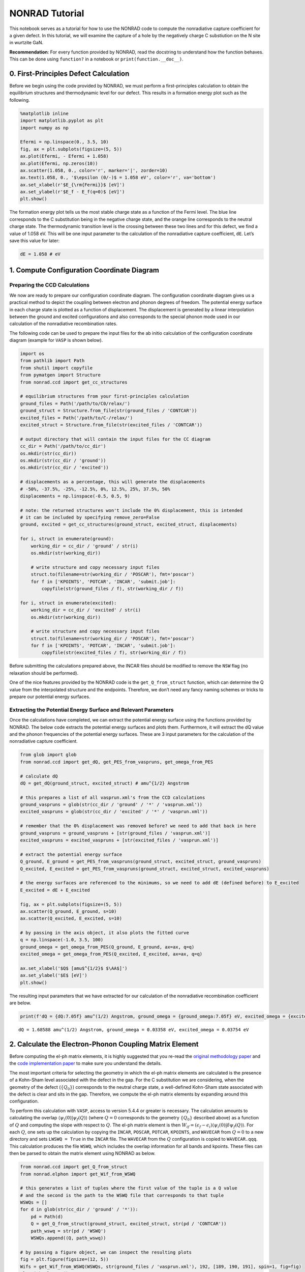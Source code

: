 NONRAD Tutorial
===============

This notebook serves as a tutorial for how to use the NONRAD code to
compute the nonradiative capture coefficient for a given defect. In this
tutorial, we will examine the capture of a hole by the negatively charge
C substiution on the N site in wurtzite GaN.

**Recommendation**: For every function provided by NONRAD, read the
docstring to understand how the function behaves. This can be done using
``function?`` in a notebook or ``print(function.__doc__)``.

0. First-Principles Defect Calculation
--------------------------------------

Before we begin using the code provided by NONRAD, we must perform a
first-principles calculation to obtain the equilibrium structures and
thermodynamic level for our defect. This results in a formation energy
plot such as the following.

.. code:: python3

    %matplotlib inline
    import matplotlib.pyplot as plt
    import numpy as np
    
    Efermi = np.linspace(0., 3.5, 10)
    fig, ax = plt.subplots(figsize=(5, 5))
    ax.plot(Efermi, - Efermi + 1.058)
    ax.plot(Efermi, np.zeros(10))
    ax.scatter(1.058, 0., color='r', marker='|', zorder=10)
    ax.text(1.058, 0., '$\epsilon (0/-)$ = 1.058 eV', color='r', va='bottom')
    ax.set_xlabel(r'$E_{\rm{Fermi}}$ [eV]')
    ax.set_ylabel(r'$E_f - E_f(q=0)$ [eV]')
    plt.show()



.. image:: tutorial_files/tutorial_2_0.png


The formation energy plot tells us the most stable charge state as a
function of the Fermi level. The blue line corresponds to the C
substitution being in the negative charge state, and the orange line
corresponds to the neutral charge state. The thermodynamic transition
level is the crossing between these two lines and for this defect, we
find a value of 1.058 eV. This will be one input parameter to the
calculation of the nonradiative capture coefficient, ``dE``. Let’s save
this value for later:

.. code:: python3

    dE = 1.058 # eV

1. Compute Configuration Coordinate Diagram
-------------------------------------------

Preparing the CCD Calculations
^^^^^^^^^^^^^^^^^^^^^^^^^^^^^^

We now are ready to prepare our configuration coordinate diagram. The
configuration coordinate diagram gives us a practical method to depict
the coupling between electron and phonon degrees of freedom. The
potential energy surface in each charge state is plotted as a function
of displacement. The displacement is generated by a linear interpolation
between the ground and excited configurations and also corresponds to
the special phonon mode used in our calculation of the nonradiative
recombination rates.

The following code can be used to prepare the input files for the ab
initio calculation of the configuration coordinate diagram (example for
``VASP`` is shown below).

.. code:: python3

    import os
    from pathlib import Path
    from shutil import copyfile
    from pymatgen import Structure
    from nonrad.ccd import get_cc_structures
    
    # equilibrium structures from your first-principles calculation
    ground_files = Path('/path/to/C0/relax/')
    ground_struct = Structure.from_file(str(ground_files / 'CONTCAR'))
    excited_files = Path('/path/to/C-/relax/')
    excited_struct = Structure.from_file(str(excited_files / 'CONTCAR'))
    
    # output directory that will contain the input files for the CC diagram
    cc_dir = Path('/path/to/cc_dir')
    os.mkdir(str(cc_dir))
    os.mkdir(str(cc_dir / 'ground'))
    os.mkdir(str(cc_dir / 'excited'))
    
    # displacements as a percentage, this will generate the displacements
    # -50%, -37.5%, -25%, -12.5%, 0%, 12.5%, 25%, 37.5%, 50%
    displacements = np.linspace(-0.5, 0.5, 9)
    
    # note: the returned structures won't include the 0% displacement, this is intended
    # it can be included by specifying remove_zero=False
    ground, excited = get_cc_structures(ground_struct, excited_struct, displacements)
    
    for i, struct in enumerate(ground):
        working_dir = cc_dir / 'ground' / str(i)
        os.mkdir(str(working_dir))
        
        # write structure and copy necessary input files
        struct.to(filename=str(working_dir / 'POSCAR'), fmt='poscar')
        for f in ['KPOINTS', 'POTCAR', 'INCAR', 'submit.job']:
            copyfile(str(ground_files / f), str(working_dir / f))
            
    for i, struct in enumerate(excited):
        working_dir = cc_dir / 'excited' / str(i)
        os.mkdir(str(working_dir))
        
        # write structure and copy necessary input files
        struct.to(filename=str(working_dir / 'POSCAR'), fmt='poscar')
        for f in ['KPOINTS', 'POTCAR', 'INCAR', 'submit.job']:
            copyfile(str(excited_files / f), str(working_dir / f))

Before submitting the calculations prepared above, the INCAR files
should be modified to remove the ``NSW`` flag (no relaxation should be
performed).

One of the nice features provided by the NONRAD code is the
``get_Q_from_struct`` function, which can determine the Q value from the
interpolated structure and the endpoints. Therefore, we don’t need any
fancy naming schemes or tricks to prepare our potential energy surfaces.

Extracting the Potential Energy Surface and Relevant Parameters
^^^^^^^^^^^^^^^^^^^^^^^^^^^^^^^^^^^^^^^^^^^^^^^^^^^^^^^^^^^^^^^

Once the calculations have completed, we can extract the potential
energy surface using the functions provided by NONRAD. The below code
extracts the potential energy surfaces and plots them. Furthermore, it
will extract the dQ value and the phonon frequencies of the potential
energy surfaces. These are 3 input parameters for the calculation of the
nonradiative capture coefficient.

.. code:: python3

    from glob import glob
    from nonrad.ccd import get_dQ, get_PES_from_vaspruns, get_omega_from_PES
    
    # calculate dQ
    dQ = get_dQ(ground_struct, excited_struct) # amu^{1/2} Angstrom
    
    # this prepares a list of all vasprun.xml's from the CCD calculations
    ground_vaspruns = glob(str(cc_dir / 'ground' / '*' / 'vasprun.xml'))
    excited_vaspruns = glob(str(cc_dir / 'excited' / '*' / 'vasprun.xml'))
    
    # remember that the 0% displacement was removed before? we need to add that back in here
    ground_vaspruns = ground_vaspruns + [str(ground_files / 'vasprun.xml')]
    excited_vaspruns = excited_vaspruns + [str(excited_files / 'vasprun.xml')]
    
    # extract the potential energy surface
    Q_ground, E_ground = get_PES_from_vaspruns(ground_struct, excited_struct, ground_vaspruns)
    Q_excited, E_excited = get_PES_from_vaspruns(ground_struct, excited_struct, excited_vaspruns)
    
    # the energy surfaces are referenced to the minimums, so we need to add dE (defined before) to E_excited
    E_excited = dE + E_excited
    
    fig, ax = plt.subplots(figsize=(5, 5))
    ax.scatter(Q_ground, E_ground, s=10)
    ax.scatter(Q_excited, E_excited, s=10)
    
    # by passing in the axis object, it also plots the fitted curve
    q = np.linspace(-1.0, 3.5, 100)
    ground_omega = get_omega_from_PES(Q_ground, E_ground, ax=ax, q=q)
    excited_omega = get_omega_from_PES(Q_excited, E_excited, ax=ax, q=q)
    
    ax.set_xlabel('$Q$ [amu$^{1/2}$ $\AA$]')
    ax.set_ylabel('$E$ [eV]')
    plt.show()



.. image:: tutorial_files/tutorial_8_0.png


The resulting input parameters that we have extracted for our
calculation of the nonradiative recombination coefficient are below.

.. code:: python3

    print(f'dQ = {dQ:7.05f} amu^(1/2) Angstrom, ground_omega = {ground_omega:7.05f} eV, excited_omega = {excited_omega:7.05f} eV')


.. parsed-literal::

    dQ = 1.68588 amu^(1/2) Angstrom, ground_omega = 0.03358 eV, excited_omega = 0.03754 eV


2. Calculate the Electron-Phonon Coupling Matrix Element
--------------------------------------------------------

Before computing the el-ph matrix elements, it is highly suggested that
you re-read the `original methodology
paper <https://doi.org/10.1103/PhysRevB.90.075202>`__ and the `code
implementation paper <https://doi.org/10.1016/j.cpc.2021.108056>`__ to
make sure you understand the details.

The most important criteria for selecting the geometry in which the
el-ph matrix elements are calculated is the presence of a Kohn-Sham
level associated with the defect in the gap. For the C substitution we
are considering, when the geometry of the defect (:math:`\{Q_0\}`)
corresponds to the neutral charge state, a well-defined Kohn-Sham state
associated with the defect is clear and sits in the gap. Therefore, we
compute the el-ph matrix elements by expanding around this
configuration.

To perform this calculation with ``VASP``, access to version 5.4.4 or
greater is necessary. The calculation amounts to calculating the overlap
:math:`\langle \psi_i (0) \vert \psi_f (Q) \rangle` (where :math:`Q = 0`
corresponds to the geometry :math:`\{Q_0\}` described above) as a
function of :math:`Q` and computing the slope with respect to :math:`Q`.
The el-ph matrix element is then
:math:`W_{if} = (\epsilon_f - \epsilon_i) \langle \psi_i (0) \vert \delta \psi_f (Q) \rangle`.
For each :math:`Q`, one sets up the calculation by copying the
``INCAR``, ``POSCAR``, ``POTCAR``, ``KPOINTS``, and ``WAVECAR`` from :math:`Q = 0` to a new
directory and sets ``LWSWQ = True`` in the ``INCAR`` file. The
``WAVECAR`` from the :math:`Q` configuration is copied to
``WAVECAR.qqq``. This calculation produces the file ``WSWQ``, which
includes the overlap information for all bands and kpoints. These files
can then be parsed to obtain the matrix element using NONRAD as below.

.. code:: python3

    from nonrad.ccd import get_Q_from_struct
    from nonrad.elphon import get_Wif_from_WSWQ
    
    # this generates a list of tuples where the first value of the tuple is a Q value
    # and the second is the path to the WSWQ file that corresponds to that tuple
    WSWQs = []
    for d in glob(str(cc_dir / 'ground' / '*')):
        pd = Path(d)
        Q = get_Q_from_struct(ground_struct, excited_struct, str(pd / 'CONTCAR'))
        path_wswq = str(pd / 'WSWQ')
        WSWQs.append((Q, path_wswq))
    
    # by passing a figure object, we can inspect the resulting plots
    fig = plt.figure(figsize=(12, 5))
    Wifs = get_Wif_from_WSWQ(WSWQs, str(ground_files / 'vasprun.xml'), 192, [189, 190, 191], spin=1, fig=fig)
    plt.tight_layout()
    plt.show()



.. image:: tutorial_files/tutorial_12_0.png


We pass as input, the indices of the 3 valence bands. What we find is
that the valence band that is pushed down in energy has the greatest
el-ph matrix element. This makes sense because it is pushed down by the
interaction with the defect state.

**NOTE**: We highly recommend passing a figure object to view the
resulting plot. This ensures that the value obtained is reasonable.

The resulting values of the matrix elements are shown below. They are in
units of eV amu\ :math:`^{-1/2}` :math:`\unicode{xC5}^{-1}`. The VBM of
wz-GaN has three (nearly degenerate) bands, so we must average over the
matrix elements. The resulting value can then be directly input into the
nonradiative capture calculation.

.. code:: python3

    Wif = np.sqrt(np.mean([x[1]**2 for x in Wifs]))
    print(Wifs, Wif)


.. parsed-literal::

    [(189, 0.08081487879834824), (190, 0.020450559002109615), (191, 0.0259145184003146)] 0.05040116487612406


Alternative Method (Note: not publication quality)
^^^^^^^^^^^^^^^^^^^^^^^^^^^^^^^^^^^^^^^^^^^^^^^^^^

Another method for obtaining the Wif value would be to use the
pseudo-wavefunctions from the ``WAVECAR`` files. This will neglect the
core information. For some defect systems, this is not a bad
approximation. The quality of the result can generally be judged by the
overlap at :math:`Q = 0`. If the overlap is almost zero (maybe < 0.05),
then the result should be reasonably reliable. Please only use this to
get a rough idea, the above method is preferred. This is facilitated by
the ``get_Wif_from_wavecars`` function.

.. code:: python3

    from nonrad.elphon import get_Wif_from_wavecars
    
    # this generates a list of tuples where the first value of the tuple is a Q value
    # and the second is the path to the WAVECAR file that corresponds to that tuple
    wavecars = []
    for d in glob(str(cc_dir / 'ground' / '*')):
        pd = Path(d)
        Q = get_Q_from_struct(ground_struct, excited_struct, str(pd / 'CONTCAR'))
        path_wavecar = str(pd / 'WAVECAR')
        wavecars.append((Q, path_wavecar))
        
    # by passing a figure object, we can inspect the resulting plots
    fig = plt.figure(figsize=(12, 5))
    Wifs = get_Wif_from_wavecars(wavecars, str(ground_files / 'WAVECAR'), 192, [189, 190, 191], spin=1, fig=fig)
    plt.tight_layout()
    plt.show()



.. image:: tutorial_files/tutorial_16_0.png


As we can see, the results are reasonably close because the Q = 0 value
is somewhat low.

.. code:: python3

    print(Wifs, np.sqrt(np.mean([x[1]**2 for x in Wifs])))


.. parsed-literal::

    [(189, 0.08609599795923484), (190, 0.030574033957316595), (191, 0.019013362685731866)] 0.05387887767217285


3. Compute Scaling Parameters
-----------------------------

When calculating the capture coefficient, we need to take into account
two effects. First is the coulombic interaction between the carrier and
defect. This occurs when the carrier is captured into a defect with a
non-zero charge state. Second, there is the effect on the el-ph matrix
element as a result of using a finite-size charged supercell. This leads
to a suppression or enhancement of the charge density near the defect
and would not occur in an infinitely large supercell.

Sommerfeld Parameter
^^^^^^^^^^^^^^^^^^^^

The Sommerfeld parameter captures the long-range coulombic interaction
that can affect the capture rates. The interaction can be attractive or
repulsive and may enhance or suppress the resulting rate.

For our system, we have the C substitution capturing a hole in the
negative charge state, so there will be a long-range coulombic
attraction that enhances the capture rates. One input parameter for the
Sommerfeld parameter is the Z value. We define it as
:math:`Z = q_d / q_c`, where :math:`q_d` is the charge of the defect and
:math:`q_c` is the charge of the carrier. For a negatively charge defect
(:math:`q_d = -1`) interacting with a hole (:math:`q_c = +1`), we have
:math:`Z = -1`. :math:`Z < 0` is an attractive center, while
:math:`Z > 0` is a repulsive center.

Below, we calculate the scaling coefficient. Note, we use the hole
effective mass (because we are capturing a hole) and the static
dielectric constant.

.. code:: python3

    from nonrad.scaling import sommerfeld_parameter
    
    Z = -1
    m_eff = 0.18 # hole effective mass of GaN
    eps_0 = 8.9  # static dielectric constant of GaN
    
    # We can compute the Sommerfeld parameter at a single temperature
    print(f'Sommerfeld Parameter @ 300K: {sommerfeld_parameter(300, Z, m_eff, eps_0):7.05f}')
    
    # or we can compute it at a range of temperatures
    T = np.linspace(25, 800, 1000)
    f = sommerfeld_parameter(T, Z, m_eff, eps_0)


.. parsed-literal::

    Sommerfeld Parameter @ 300K: 7.77969


Charged Supercell Effects
^^^^^^^^^^^^^^^^^^^^^^^^^

Ideally, one could always calculate the el-ph matrix elements in the
neutral charge state, and for many defects, this is possible. However,
sometimes it is unavoidable to use a charged defect cell for computing
the matrix elements. As a result of the charge on the supercell, an
interaction between the defect and the delocalized band edges occurs.
This leads to an enhancement or suppression of the charge density near
the defect that would not exist in an infinite-size supercell, and
therefore, a scaling of the el-ph matrix element.

For the C substitution that we are considering, the el-ph matrix element
is computed in the neutral charge state, so *no correction is
necessary*. For illustration purposes, we shall examine how we would
compute this scaling coefficient *if it were necessary* by studying the
wavefunctions in the negative charge state. Here, we have a spurious
interaction that suppresses or enhances the charge density of the bulk
wavefunctions near the charged defect. The scaling coefficient is
calculated by comparing the radial distribution of the charge density to
a purely homogenous distribution. The function
``charged_supercell_scaling`` computes the scaling factor.

Below is an example of the interaction with the valence band:

.. code:: python3

    from nonrad.scaling import charged_supercell_scaling
    
    wavecar_path = str(excited_files / 'WAVECAR')
    
    fig = plt.figure(figsize=(12, 5))
    factor = charged_supercell_scaling(wavecar_path, 189, def_index=192, fig=fig)
    plt.tight_layout()
    plt.show()
    
    print('scaling =', 1 / factor)



.. image:: tutorial_files/tutorial_22_0.png


.. parsed-literal::

    scaling = 0.9259259259259259


The left-most plot is of the cumulative charge density (blue) against a
homogenous distribution (red). The scaling parameter that brings the two
into agreement is shown in the second plot. A plateau is found around
~2-3 :math:`\unicode{xC5}`. This is the value that we use for the
scaling. If we had calculated the el-ph matrix elements in the negative
charge state, we would scale the capture coefficient by 1 over this
value squared (printed above). For completeness, the right-most plot is
the derivative of the scaling coefficient, which provides an algorithmic
way to find the plateau.

Below we show the process for the interaction with the conduction band.

.. code:: python3

    fig = plt.figure(figsize=(12, 5))
    factor = charged_supercell_scaling(wavecar_path, 193, def_index=192, fig=fig)
    plt.tight_layout()
    plt.show()
    
    print('scaling =', 1 / factor)



.. image:: tutorial_files/tutorial_24_0.png


.. parsed-literal::

    scaling = 1.4492753623188408


Here we see that the distribution is suppressed near the defect.

4. Compute the Nonradiative Capture Coefficient
-----------------------------------------------

We are now ready to compute the capture coefficient. The last input
parameter we need to think about is the configurational degeneracy. For
a C substitution, there are 4 identical defect configurations (one along
each bond) that the hole can be captured into.

.. code:: python3

    from nonrad import get_C
    
    g = 4 # configurational degeneracy
    volume = ground_struct.volume # Angstrom^3
    
    # we pass in T, which is a numpy array
    # we will get the capture coefficient at each of these temperatures
    Ctilde = get_C(dQ, dE, excited_omega, ground_omega, Wif, volume, g=g, T=T)
    
    # apply Sommerfeld parameter, evaluated at the same temperatures
    C = f * Ctilde
    
    fig, ax = plt.subplots(1, 2, figsize=(10, 5))
    ax[0].semilogy(T, C)
    ax[0].set_xlabel('$T$ [K]')
    ax[0].set_ylabel('$C_p$ [cm$^{3}$ s$^{-1}$]')
    ax[1].semilogy(1000 / T[200:], C[200:])
    ax[1].set_xlabel('$1000 / T$ [K$^{-1}$]')
    ax[1].set_ylabel('$C_p$ [cm$^{3}$ s$^{-1}$]')
    plt.tight_layout()
    plt.show()



.. image:: tutorial_files/tutorial_27_0.png


We may also want to calculate the capture cross section,
:math:`\sigma = C / \langle v \rangle`. We can do this using the
``thermal_velocity`` function.

.. code:: python3

    from nonrad.scaling import thermal_velocity
    
    sigma = C / thermal_velocity(T, m_eff) # cm^2
    sigma *= (1e8)**2 # (cm to Angstrom)^2
    
    fig, ax = plt.subplots(1, 2, figsize=(10, 5))
    ax[0].semilogy(T, sigma)
    ax[0].set_xlabel('$T$ [K]')
    ax[0].set_ylabel('$\sigma$ [$\AA^{2}$]')
    ax[1].semilogy(1000 / T[200:], sigma[200:])
    ax[1].set_xlabel('$1000 / T$ [K$^{-1}$]')
    ax[1].set_ylabel('$\sigma$ [$\AA^{2}$]')
    plt.tight_layout()
    plt.show()



.. image:: tutorial_files/tutorial_29_0.png

